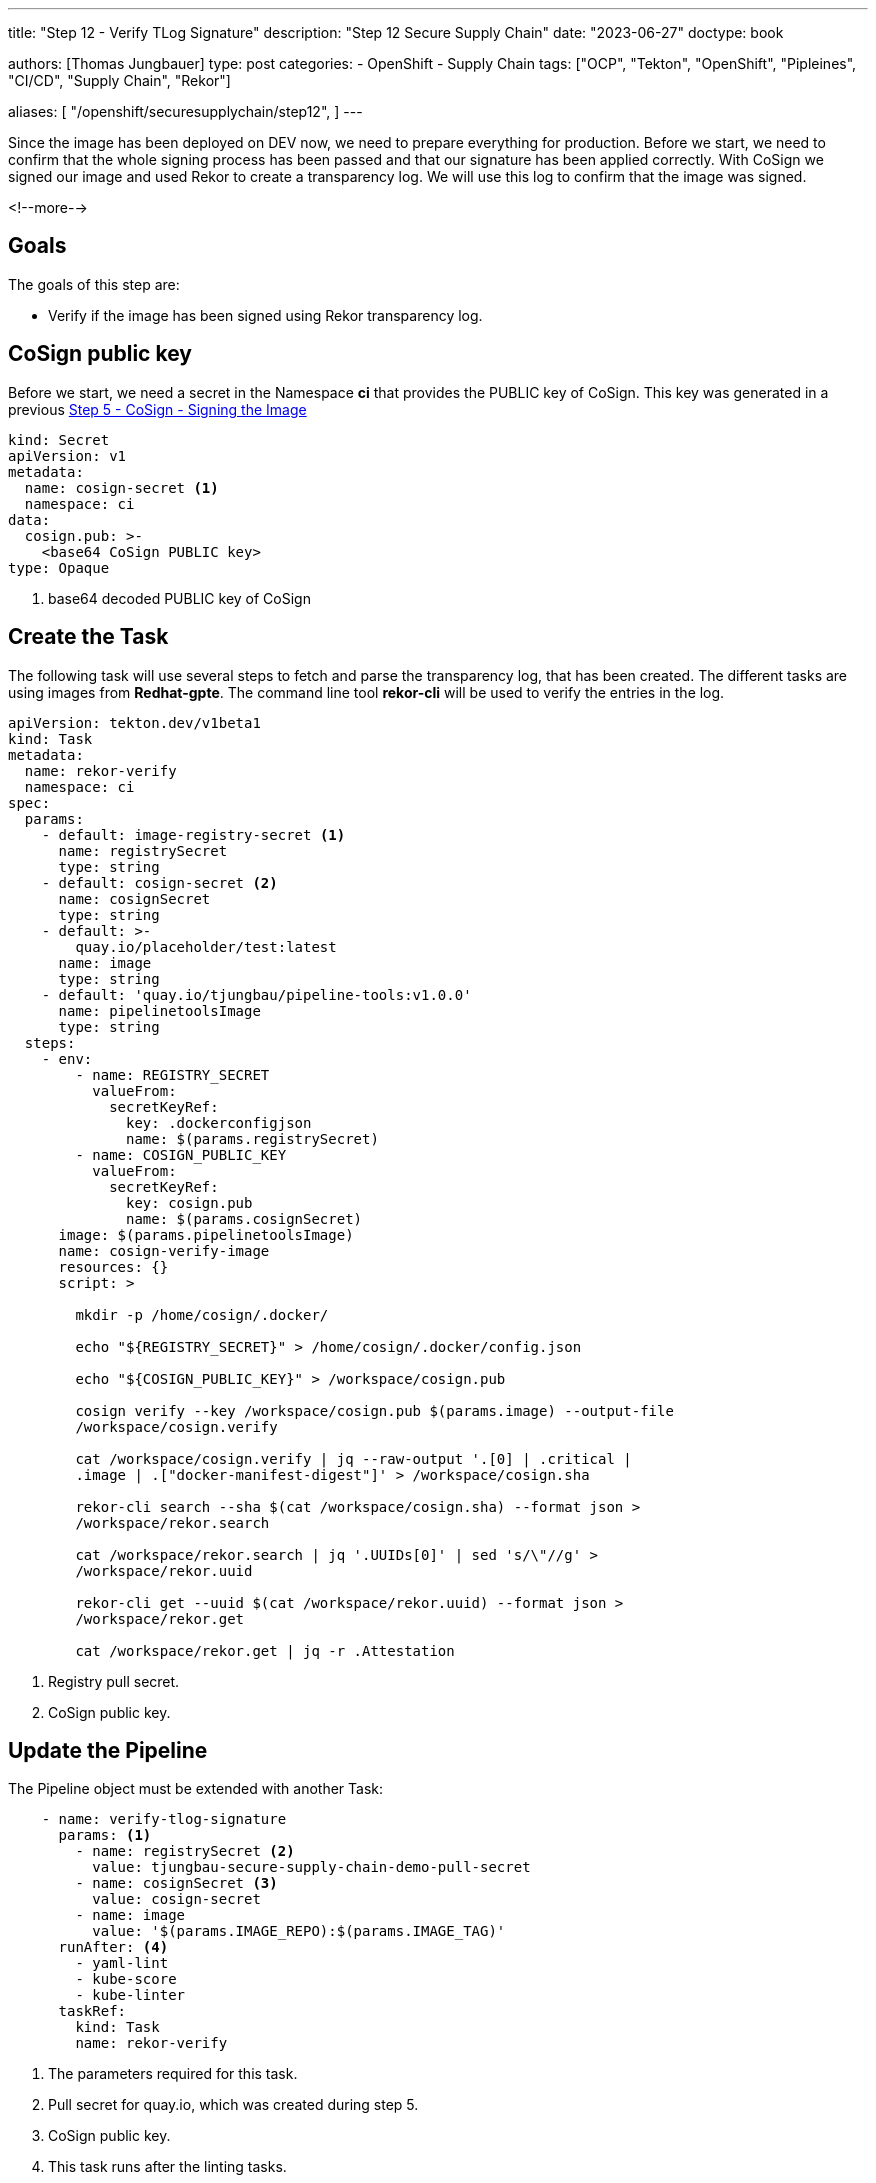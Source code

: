 --- 
title: "Step 12 - Verify TLog Signature"
description: "Step 12 Secure Supply Chain"
date: "2023-06-27"
doctype: book

authors: [Thomas Jungbauer]
type: post
categories:
   - OpenShift
   - Supply Chain
tags: ["OCP", "Tekton", "OpenShift", "Pipleines", "CI/CD", "Supply Chain", "Rekor"] 

aliases: [ 
	 "/openshift/securesupplychain/step12",
] 
---

:imagesdir: /securesupplychain/images/
:icons: font
:toc:

Since the image has been deployed on DEV now, we need to prepare everything for production. Before we start, we need to confirm that the whole signing process has been passed and that our signature has been applied correctly. With CoSign we signed our image and used Rekor to create a transparency log. We will use this log to confirm that the image was signed. 

<!--more--> 

== Goals

The goals of this step are:

* Verify if the image has been signed using Rekor transparency log.

== CoSign public key

Before we start, we need a secret in the Namespace **ci** that provides the PUBLIC key of CoSign. This key was generated in a previous link:/securesupplychain/2023-06-20-securesupplychain-step5/#_cosign_signing_the_image[Step 5 - CoSign - Signing the Image]


[source,yaml]
----
kind: Secret
apiVersion: v1
metadata:
  name: cosign-secret <1>
  namespace: ci
data:
  cosign.pub: >-
    <base64 CoSign PUBLIC key>
type: Opaque
----
<1> base64 decoded PUBLIC key of CoSign

== Create the Task

The following task will use several steps to fetch and parse the transparency log, that has been created. The different tasks are using images from **Redhat-gpte**. The command line tool **rekor-cli** will be used to verify the entries in the log.

[source,yaml]
----
apiVersion: tekton.dev/v1beta1
kind: Task
metadata:
  name: rekor-verify
  namespace: ci
spec:
  params:
    - default: image-registry-secret <1>
      name: registrySecret
      type: string
    - default: cosign-secret <2>
      name: cosignSecret
      type: string
    - default: >-
        quay.io/placeholder/test:latest
      name: image
      type: string
    - default: 'quay.io/tjungbau/pipeline-tools:v1.0.0'
      name: pipelinetoolsImage
      type: string
  steps:
    - env:
        - name: REGISTRY_SECRET
          valueFrom:
            secretKeyRef:
              key: .dockerconfigjson
              name: $(params.registrySecret)
        - name: COSIGN_PUBLIC_KEY
          valueFrom:
            secretKeyRef:
              key: cosign.pub
              name: $(params.cosignSecret)
      image: $(params.pipelinetoolsImage)
      name: cosign-verify-image
      resources: {}
      script: > 

        mkdir -p /home/cosign/.docker/

        echo "${REGISTRY_SECRET}" > /home/cosign/.docker/config.json

        echo "${COSIGN_PUBLIC_KEY}" > /workspace/cosign.pub

        cosign verify --key /workspace/cosign.pub $(params.image) --output-file
        /workspace/cosign.verify

        cat /workspace/cosign.verify | jq --raw-output '.[0] | .critical |
        .image | .["docker-manifest-digest"]' > /workspace/cosign.sha

        rekor-cli search --sha $(cat /workspace/cosign.sha) --format json >
        /workspace/rekor.search

        cat /workspace/rekor.search | jq '.UUIDs[0]' | sed 's/\"//g' >
        /workspace/rekor.uuid

        rekor-cli get --uuid $(cat /workspace/rekor.uuid) --format json >
        /workspace/rekor.get

        cat /workspace/rekor.get | jq -r .Attestation
----
<1> Registry pull secret.
<2> CoSign public key.

== Update the Pipeline

The Pipeline object must be extended with another Task:

[source,yaml]
----
    - name: verify-tlog-signature
      params: <1>
        - name: registrySecret <2>
          value: tjungbau-secure-supply-chain-demo-pull-secret
        - name: cosignSecret <3>
          value: cosign-secret
        - name: image
          value: '$(params.IMAGE_REPO):$(params.IMAGE_TAG)'
      runAfter: <4>
        - yaml-lint
        - kube-score
        - kube-linter
      taskRef:
        kind: Task
        name: rekor-verify
----
<1> The parameters required for this task.
<2> Pull secret for quay.io, which was created during step 5.
<3> CoSign public key.
<4> This task runs after the linting tasks.

== Execute the Pipeline

Triggering the pipeline will now check the signature of an image. 

The logs should show something like this: 

.Rekor Image Signature Verification
image::step12-signature_verification.png[Rekor Image Signature Verification]

As you can see: The image has been signed correctly and the transparency logs can be parsed. 

== Summary

Finally, everything has been verified and we can bring everything into production. The final two steps will create a new branch in the Git manifest repository and a pull request that can be manually merged.
